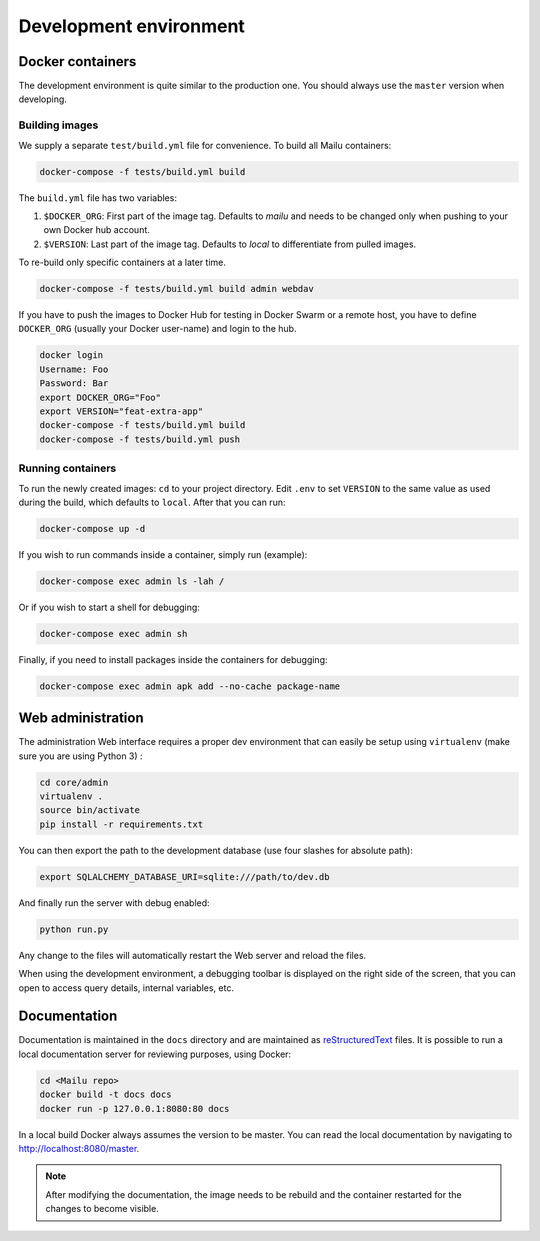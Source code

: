 Development environment
=======================

Docker containers
-----------------

The development environment is quite similar to the production one. You should always use
the ``master`` version when developing.

Building images
```````````````

We supply a separate ``test/build.yml`` file for
convenience. To build all Mailu containers:

.. code-block:: bash

  docker-compose -f tests/build.yml build

The ``build.yml`` file has two variables:

#. ``$DOCKER_ORG``: First part of the image tag. Defaults to *mailu* and needs to be changed
   only  when pushing to your own Docker hub account.
#. ``$VERSION``: Last part of the image tag. Defaults to *local* to differentiate from pulled
   images.

To re-build only specific containers at a later time.

.. code-block:: bash

  docker-compose -f tests/build.yml build admin webdav

If you have to push the images to Docker Hub for testing in Docker Swarm or a remote
host, you have to define ``DOCKER_ORG`` (usually your Docker user-name) and login to
the hub.

.. code-block:: bash

  docker login
  Username: Foo
  Password: Bar
  export DOCKER_ORG="Foo"
  export VERSION="feat-extra-app"
  docker-compose -f tests/build.yml build
  docker-compose -f tests/build.yml push

Running containers
``````````````````

To run the newly created images: ``cd`` to your project directory. Edit ``.env`` to set
``VERSION`` to the same value as used during the build, which defaults to ``local``.
After that you can run:

.. code-block:: bash

  docker-compose up -d

If you wish to run commands inside a container, simply run (example):

.. code-block:: bash

  docker-compose exec admin ls -lah /

Or if you wish to start a shell for debugging:

.. code-block:: bash

  docker-compose exec admin sh

Finally, if you need to install packages inside the containers for debugging:

.. code-block:: bash

  docker-compose exec admin apk add --no-cache package-name

Web administration
------------------

The administration Web interface requires a proper dev environment that can easily be setup using ``virtualenv`` (make sure you are using Python 3) :

.. code-block:: bash

  cd core/admin
  virtualenv .
  source bin/activate
  pip install -r requirements.txt

You can then export the path to the development database (use four slashes for absolute path):

.. code-block:: bash

  export SQLALCHEMY_DATABASE_URI=sqlite:///path/to/dev.db

And finally run the server with debug enabled:

.. code-block:: bash

  python run.py

Any change to the files will automatically restart the Web server and reload the files.

When using the development environment, a debugging toolbar is displayed on the right side
of the screen, that you can open to access query details, internal variables, etc.

Documentation
-------------

Documentation is maintained in the ``docs`` directory and are maintained as `reStructuredText`_ files. It is possible to run a local documentation server for reviewing purposes, using Docker:

.. code-block:: bash

  cd <Mailu repo>
  docker build -t docs docs
  docker run -p 127.0.0.1:8080:80 docs

In a local build Docker always assumes the version to be master.
You can read the local documentation by navigating to http://localhost:8080/master.

.. note:: After modifying the documentation, the image needs to be rebuild and the container restarted for the changes to become visible.

.. _`reStructuredText`: http://docutils.sourceforge.net/rst.html
